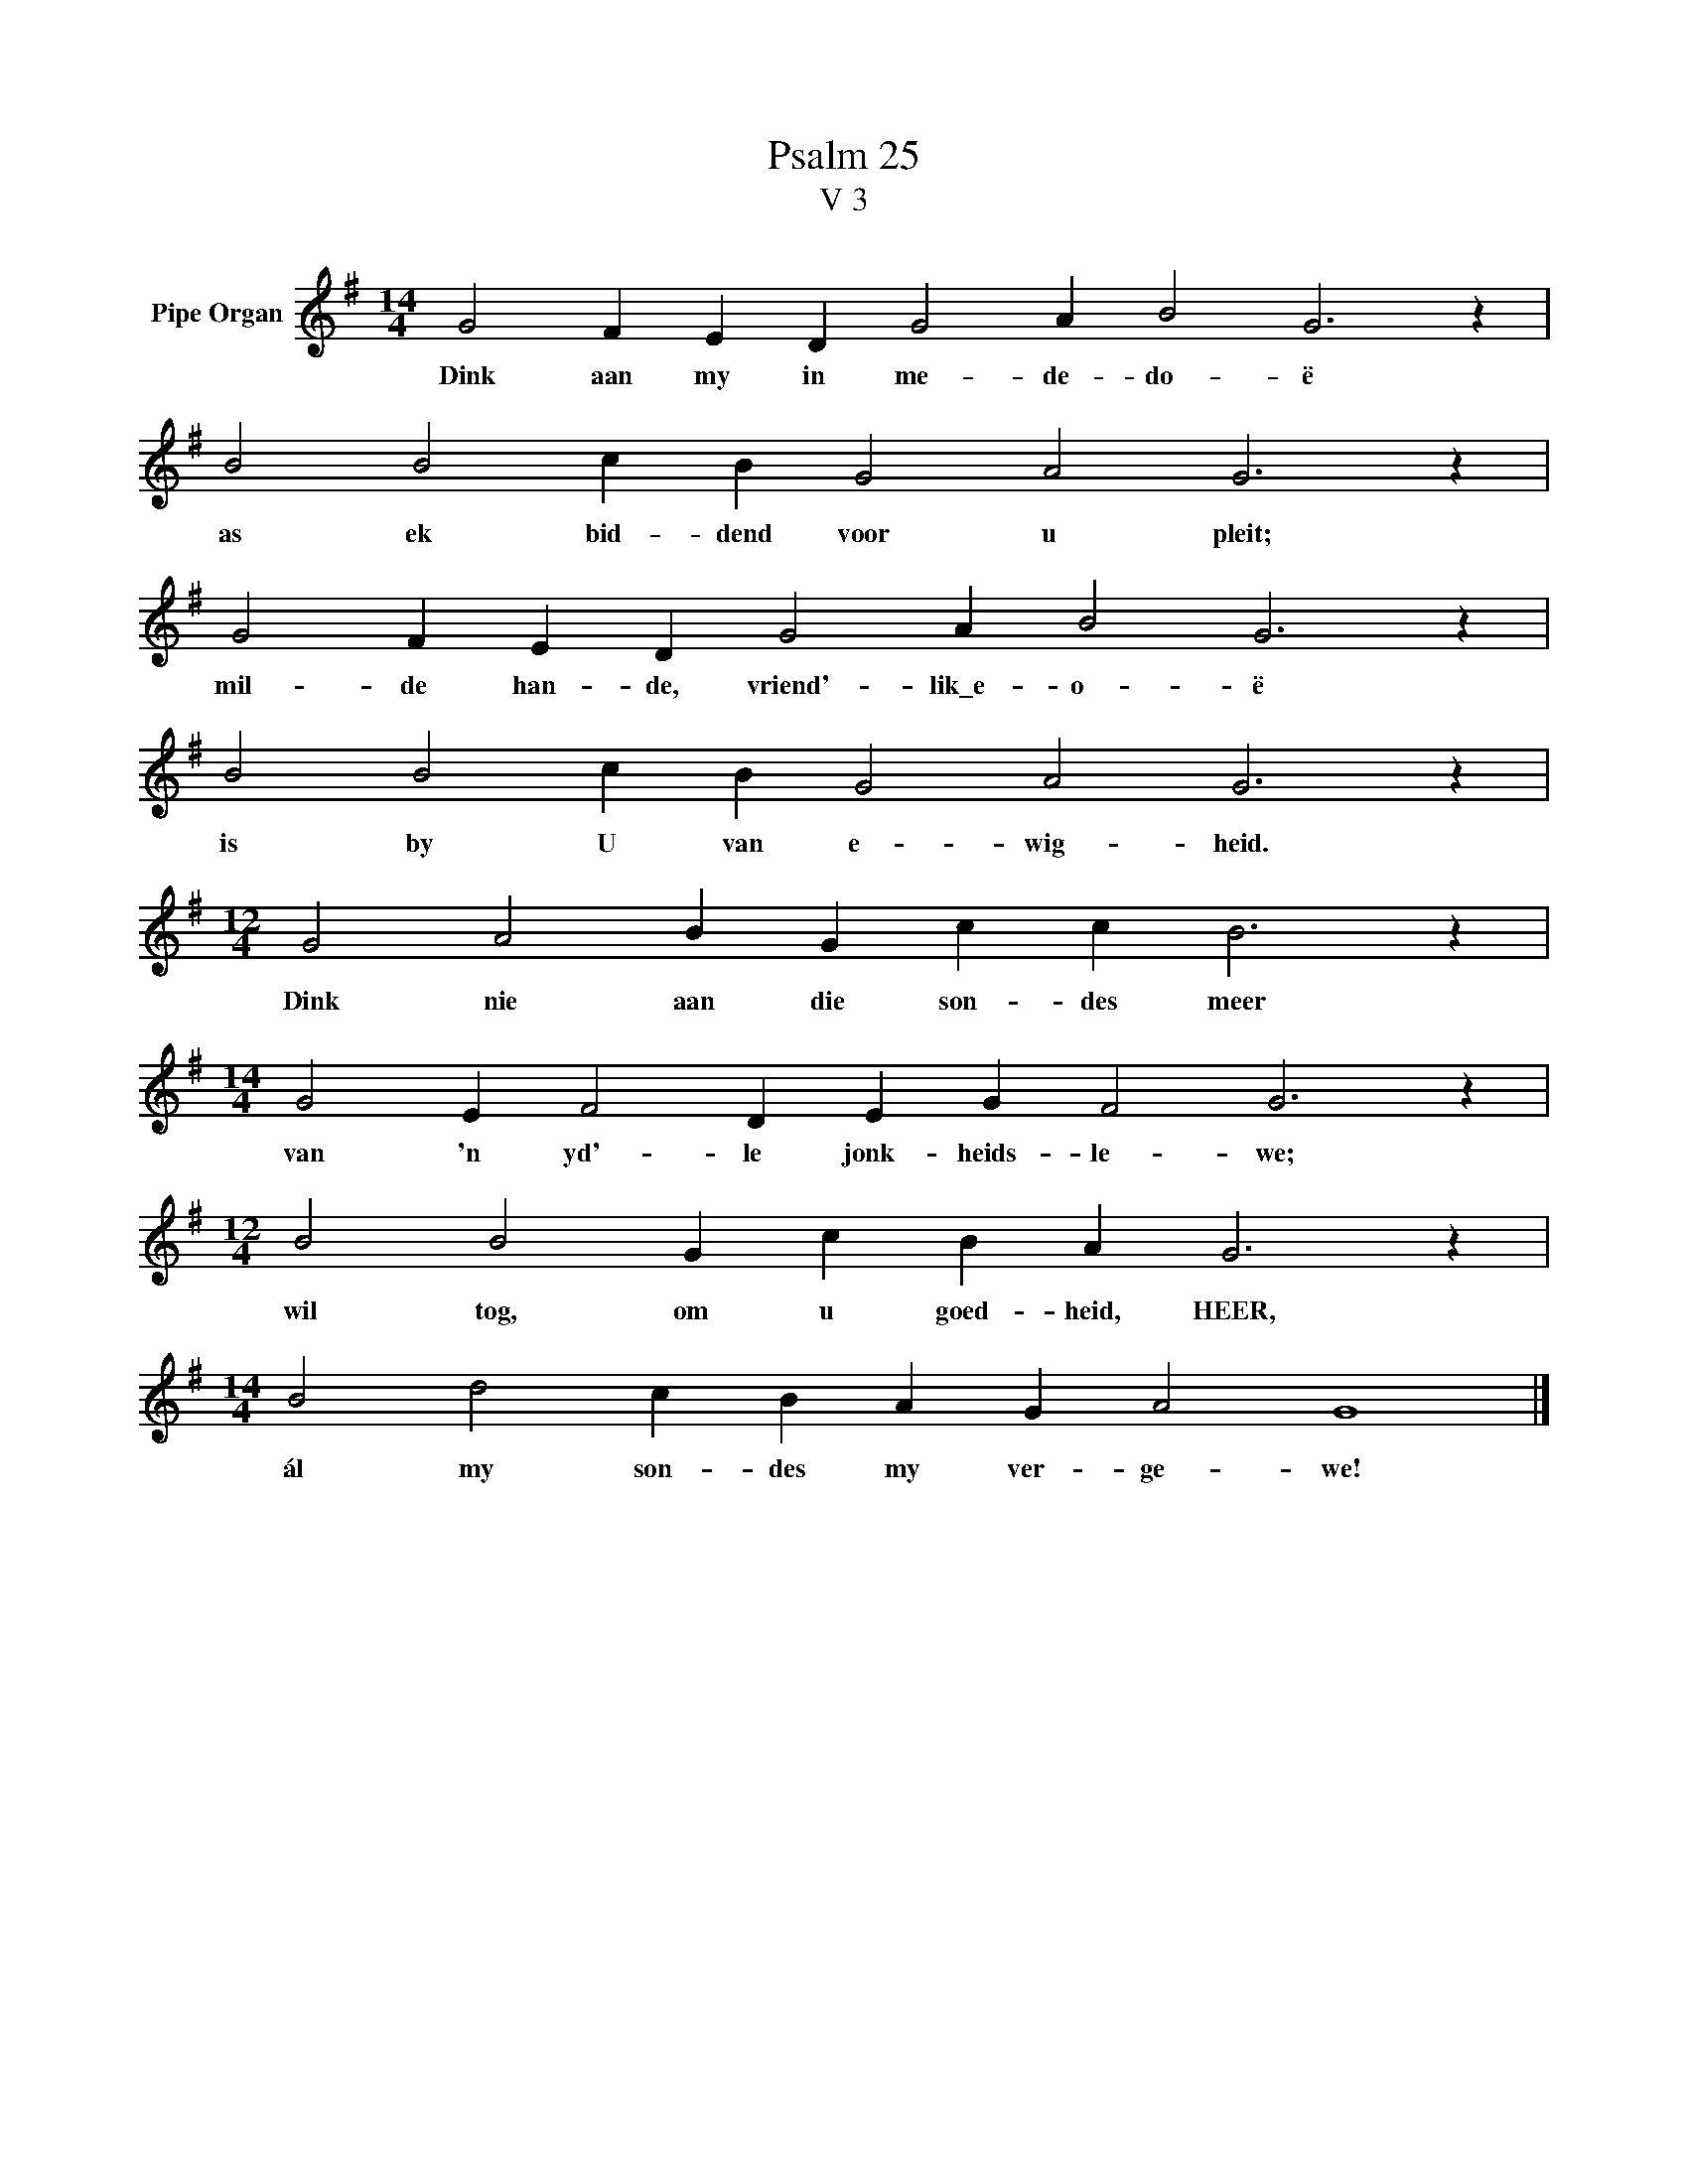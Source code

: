 X:1
T:Psalm 25
T:V 3
L:1/4
M:14/4
I:linebreak $
K:G
V:1 treble nm="Pipe Organ"
V:1
 G2 F E D G2 A B2 G3 z |$ B2 B2 c B G2 A2 G3 z |$ G2 F E D G2 A B2 G3 z |$ B2 B2 c B G2 A2 G3 z |$ %4
w: Dink aan my in me- de- do- ë|as ek bid- dend voor u pleit;|mil- de han- de, vriend'- lik\_e- o- ë|is by U van e- wig- heid.|
[M:12/4] G2 A2 B G c c B3 z |$[M:14/4] G2 E F2 D E G F2 G3 z |$[M:12/4] B2 B2 G c B A G3 z |$ %7
w: Dink nie aan die son- des meer|van 'n yd'- le jonk- heids- le- we;|wil tog, om u goed- heid, HEER,|
[M:14/4] B2 d2 c B A G A2 G4 |] %8
w: ál my son- des my ver- ge- we!|

